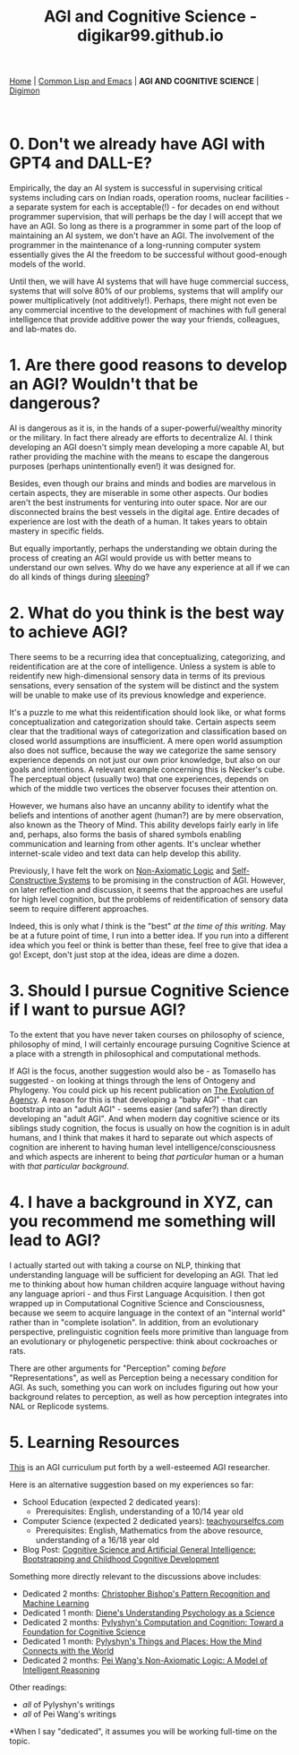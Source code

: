 #+HTML_HEAD: <meta charset="utf-8">
#+HTML_HEAD: <meta name="viewport" content="width=device-width, initial-scale=1.0, shrink-to-fit=no">
#+HTML_HEAD: <link rel="stylesheet" type="text/css" href="others.css">
#+OPTIONS: toc:nil num:nil html-postamble:nil
#+TITLE: AGI and Cognitive Science - digikar99.github.io

#+BEGIN_CENTER
[[file:index.html#home][Home]] | [[file:common-lisp-and-emacs.html][Common Lisp and Emacs]] | *AGI AND COGNITIVE SCIENCE* | [[./digimon.html][Digimon]]
#+END_CENTER

#+TOC: headlines 1

#+html: <br>

* 0. Don't we already have AGI with GPT4 and DALL-E?

Empirically, the day an AI system is successful in supervising critical systems including cars on Indian roads, operation rooms, nuclear facilities - a separate system for each is acceptable(!) -  for decades on end without programmer supervision, that will perhaps be the day I will accept that we have an AGI. So long as there is a programmer in some part of the loop of maintaining an AI system, we don't have an AGI. The involvement of the programmer in the maintenance of a long-running computer system essentially gives the AI the freedom to be successful without good-enough models of the world. 

Until then, we will have AI systems that will have huge commercial success, systems that will solve 80% of our problems, systems that will amplify our power multiplicatively (not additively!). Perhaps, there might not even be any commercial incentive to the development of machines with full general intelligence that provide additive power the way your friends, colleagues, and lab-mates do.

* 1. Are there good reasons to develop an AGI? Wouldn't that be dangerous?

AI is dangerous as it is, in the hands of a super-powerful/wealthy minority or the military. In fact there already are efforts to decentralize AI. I think developing an AGI doesn't simply mean developing a more capable AI, but rather providing the machine with the means to escape the dangerous purposes (perhaps unintentionally even!) it was designed for.

Besides, even though our brains and minds and bodies are marvelous in certain aspects, they are miserable in some other aspects. Our bodies aren't the best instruments for venturing into outer space. Nor are our disconnected brains the best vessels in the digital age. Entire decades of experience are lost with the death of a human. It takes years to obtain mastery in specific fields.

But equally importantly, perhaps the understanding we obtain during the process of creating an AGI would provide us with better means to understand our own selves. Why do we have any experience at all if we can do all kinds of things during [[https://www.mayoclinic.org/diseases-conditions/sleepwalking/symptoms-causes/syc-20353506][sleeping]]?

* 2. What do you think is the best way to achieve AGI?

There seems to be a recurring idea that conceptualizing, categorizing, and reidentification are at the core of intelligence. Unless a system is able to reidentify new high-dimensional sensory data in terms of its previous sensations, every sensation of the system will be distinct and the system will be unable to make use of its previous knowledge and experience.

It's a puzzle to me what this reidentification should look like, or what forms conceptualization and categorization should take. Certain aspects seem clear that the traditional ways of categorization and classification based on closed world assumptions are insufficient. A mere open world assumption also does not suffice, because the way we categorize the same sensory experience depends on not just our own prior knowledge, but also on our goals and intentions. A relevant example concerning this is Necker's cube. The perceptual object (usually two) that one experiences, depends on which of the middle two vertices the observer focuses their attention on.

#+BEGIN_CENTER
#+ATTR_HTML: :style width:240px
[[file:images/necker.png]]
#+END_CENTER

However, we humans also have an uncanny ability to identify what the beliefs and intentions of another agent (human?) are by mere observation, also known as the Theory of Mind. This ability develops fairly early in life and, perhaps, also forms the basis of shared symbols enabling communication and learning from other agents. It's unclear whether internet-scale video and text data can help develop this ability.

Previously, I have felt the work on [[https://www.worldscientific.com/worldscibooks/10.1142/8665][Non-Axiomatic Logic]] and [[https://zenodo.org/record/7008/files/ANewConstructivistAI-FromManualMethodstoSelf-ConstructiveSystems.pdf][Self-Constructive Systems]] to be promising in the construction of AGI. However, on later reflection and discussion, it seems that the approaches are useful for high level cognition, but the problems of reidentification of sensory data seem to require different approaches.

Indeed, this is only what /I/ think is the "best" /at the time of this writing/. May be at a future point of time, I run into a better idea. If you run into a different idea which you feel or think is better than these, feel free to give that idea a go! Except, don't just stop at the idea, ideas are dime a dozen.

* 3. Should I pursue Cognitive Science if I want to pursue AGI?

To the extent that you have never taken courses on philosophy of science, philosophy of mind, I will certainly encourage pursuing Cognitive Science at a place with a strength in philosophical and computational methods.

If AGI is the focus, another suggestion would also be - as Tomasello has suggested - on looking at things through the lens of Ontogeny and Phylogeny. You could pick up his recent publication on [[https://mitpress.mit.edu/9780262047005/the-evolution-of-agency/][The Evolution of Agency]]. A reason for this is that developing a "baby AGI" - that can bootstrap into an "adult AGI" - seems easier (and safer?) than directly developing an "adult AGI". And when modern day cognitive science or its siblings study cognition, the focus is usually on how the cognition is in adult humans, and I think that makes it hard to separate out which aspects of cognition are inherent to having human level intelligence/consciousness and which aspects are inherent to being /that particular/ human or a human with /that particular background/.

* 4. I have a background in XYZ, can you recommend me something will lead to AGI?

I actually started out with taking a course on NLP, thinking that understanding language will be sufficient for developing an AGI. That led me to thinking about how human children acquire language without having any language apriori - and thus First Language Acquisition. I then got wrapped up in Computational Cognitive Science and Consciousness, because we seem to acquire language in the context of an "internal world" rather than in "complete isolation". In addition, from an evolutionary perspective, prelinguistic cognition feels more primitive than language from an evolutionary or phylogenetic perspective: think about cockroaches or rats.

There are other arguments for "Perception" coming /before/ "Representations", as well as Perception being a necessary condition for AGI. As such, something you can work on includes figuring out how your background relates to perception, as well as how perception integrates into NAL or Replicode systems.

* 5. Learning Resources

[[https://cis.temple.edu/~pwang/AGI-Curriculum.html][This]] is an AGI curriculum put forth by a well-esteemed AGI researcher.

Here is an alternative suggestion based on my experiences so far:

- School Education (expected 2 dedicated years):
  - Prerequisites: English, understanding of a 10/14 year old
- Computer Science (expected 2 dedicated years): [[https://teachyourselfcs.com/][teachyourselfcs.com]]
  - Prerequisites: English, Mathematics from the above resource, understanding of a 16/18 year old
- Blog Post: [[https://human9being9.wordpress.com/2022/01/22/cognitive-science-and-artificial-general-intelligence-bootstrapping-and-childhood-cognitive-development/][Cognitive Science and Artificial General Intelligence: Bootstrapping and Childhood Cognitive Development]]

Something more directly relevant to the discussions above includes:

- Dedicated 2 months: [[https://link.springer.com/book/9780387310732][Christopher Bishop's Pattern Recognition and Machine Learning]]
- Dedicated 1 month: [[https://www.goodreads.com/book/show/6296680-understanding-psychology-as-a-science][Diene's Understanding Psychology as a Science]]
- Dedicated 2 months: [[https://www.cambridge.org/core/journals/philosophy-of-science/article/abs/zenon-w-pylyshyn-computation-and-cognition-toward-a-foundation-for-cognitive-science-cambridge-ma-bradford-booksmit-press-1984-xxiii-292-pp-2500/830D21F75AC20AE4E5CA419E91A77C9D][Pylyshyn's Computation and Cognition: Toward a Foundation for Cognitive Science]]
- Dedicated 1 month: [[http://ruccs.rutgers.edu/images/personal-zenon-pylyshyn/nicodbook/Cognet_PDF/Pylyshyn_Things_all.pdf][Pylyshyn's Things and Places: How the Mind Connects with the World]]
- Dedicated 2 months: [[https://www.worldscientific.com/worldscibooks/10.1142/8665][Pei Wang's Non-Axiomatic Logic: A Model of Intelligent Reasoning]]

Other readings:
- /all/ of Pylyshyn's writings
- /all/ of Pei Wang's writings

*When I say "dedicated", it assumes you will be working full-time on the topic.

